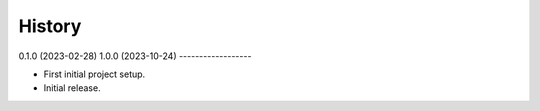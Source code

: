 =======
History
=======

0.1.0 (2023-02-28)
1.0.0 (2023-10-24)
------------------

* First initial project setup.
* Initial release.